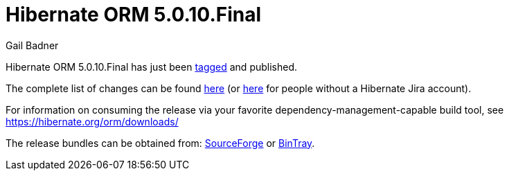 = Hibernate ORM 5.0.10.Final
Gail Badner
:awestruct-tags: ["Hibernate ORM", "Releases"]
:awestruct-layout: blog-post

Hibernate ORM 5.0.10.Final has just been http://github.com/hibernate/hibernate-orm/releases/tag/5.0.10[tagged] and published.  

The complete list of changes can be found https://hibernate.atlassian.net/projects/HHH/versions/22752[here] (or https://hibernate.atlassian.net/secure/ReleaseNote.jspa?projectId=10031&version=22752[here] for people without a Hibernate Jira account).

For information on consuming the release via your favorite dependency-management-capable build tool, see https://hibernate.org/orm/downloads/

The release bundles can be obtained from: 
http://sourceforge.net/projects/hibernate/files/hibernate-orm/5.0.10.Final/[SourceForge] or 
http://bintray.com/hibernate/bundles/hibernate-orm/5.0.10.Final[BinTray].
